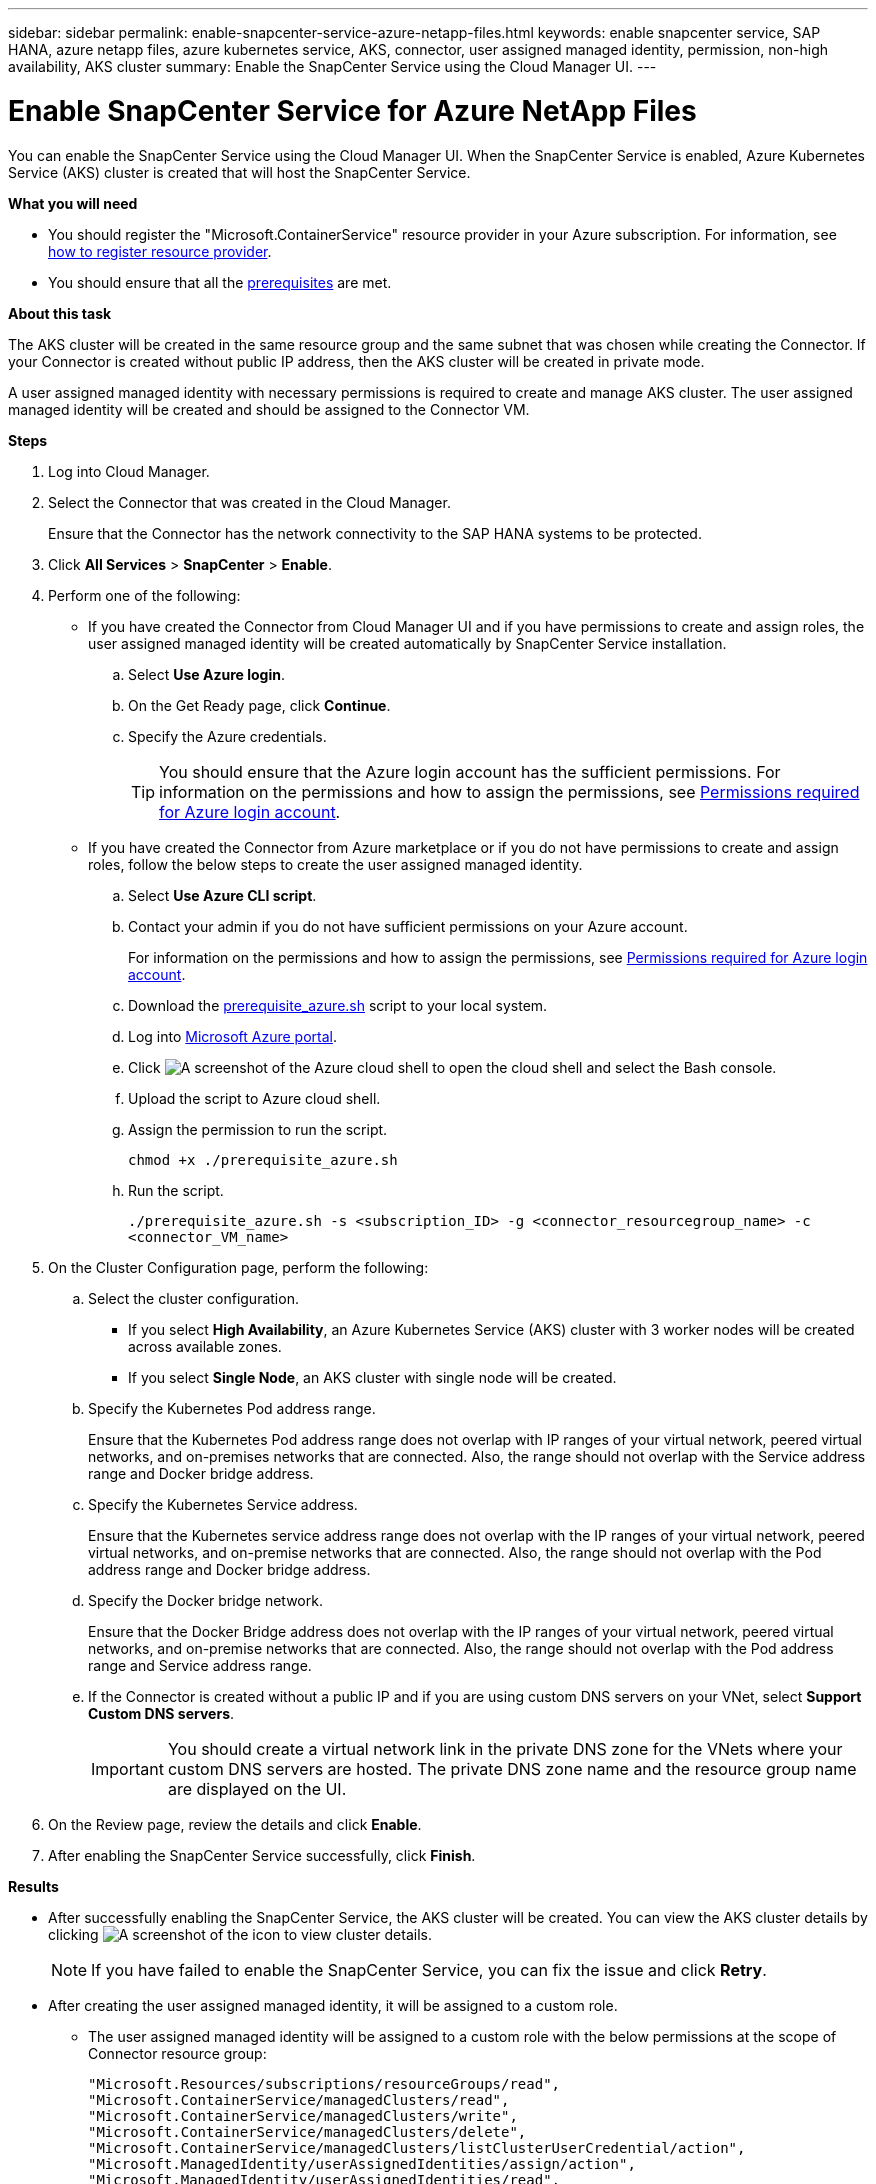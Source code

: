 ---
sidebar: sidebar
permalink: enable-snapcenter-service-azure-netapp-files.html
keywords: enable snapcenter service, SAP HANA, azure netapp files, azure kubernetes service, AKS, connector, user assigned managed identity, permission, non-high availability, AKS cluster
summary: Enable the SnapCenter Service using the Cloud Manager UI.
---

= Enable SnapCenter Service for Azure NetApp Files
:hardbreaks:
:nofooter:
:icons: font
:linkattrs:
:imagesdir: ./media/

[.lead]

You can enable the SnapCenter Service using the Cloud Manager UI. When the SnapCenter Service is enabled, Azure Kubernetes Service (AKS) cluster is created that will host the SnapCenter Service.

*What you will need*

* You should register the "Microsoft.ContainerService" resource provider in your Azure subscription. For information, see https://docs.microsoft.com/en-us/azure/azure-resource-manager/management/resource-providers-and-types#register-resource-provider[how to register resource provider^].
* You should ensure that all the link:prerequisites-azure-connector-snapcenter-service.html[prerequisites] are met.

*About this task*

The AKS cluster will be created in the same resource group and the same subnet that was chosen while creating the Connector. If your Connector is created without public IP address, then the AKS cluster will be created in private mode.

A user assigned managed identity with necessary permissions is required to create and manage AKS cluster. The user assigned managed identity will be created and should be assigned to the Connector VM.

*Steps*

. Log into Cloud Manager.
. Select the Connector that was created in the Cloud Manager.
+
Ensure that the Connector has the network connectivity to the SAP HANA systems to be protected.
. Click *All Services* > *SnapCenter* > *Enable*.
. Perform one of the following:
* If you have created the Connector from Cloud Manager UI and if you have permissions to create and assign roles, the user assigned managed identity will be created automatically by SnapCenter Service installation.
.. Select *Use Azure login*.
.. On the Get Ready page, click *Continue*.
.. Specify the Azure credentials.
+
TIP: You should ensure that the Azure login account has the sufficient permissions. For information on the permissions and how to assign the permissions, see <<Permissions required for Azure login account>>.

* If you have created the Connector from Azure marketplace or if you do not have permissions to create and assign roles, follow the below steps to create the user assigned managed identity.
.. Select *Use Azure CLI script*.
.. Contact your admin if you do not have sufficient permissions on your Azure account.
+
For information on the permissions and how to assign the permissions, see <<Permissions required for Azure login account>>.
.. Download the link:media/prerequisite_azure.sh[prerequisite_azure.sh] script to your local system.
.. Log into https://azure.microsoft.com/en-in/features/azure-portal/[Microsoft Azure portal^].
.. Click image:screenshot-azure-cloud-shell.png[A screenshot of the Azure cloud shell] to open the cloud shell and select the Bash console.
.. Upload the script to Azure cloud shell.
.. Assign the permission to run the script.
+
`chmod +x ./prerequisite_azure.sh`
.. Run the script.
+
`./prerequisite_azure.sh -s <subscription_ID> -g <connector_resourcegroup_name> -c <connector_VM_name>`
. On the Cluster Configuration page, perform the following:
.. Select the cluster configuration.
* If you select *High Availability*, an Azure Kubernetes Service (AKS) cluster with 3 worker nodes will be created across available zones.
* If you select *Single Node*, an AKS cluster with single node will be created.
.. Specify the Kubernetes Pod address range.
+
Ensure that the Kubernetes Pod address range does not overlap with IP ranges of your virtual network, peered virtual networks, and on-premises networks that are connected. Also, the range should not overlap with the Service address range and Docker bridge address.
.. Specify the Kubernetes Service address.
+
Ensure that the Kubernetes service address range does not overlap with the IP ranges of your virtual network, peered virtual networks, and on-premise networks that are connected. Also, the range should not overlap with the Pod address range and Docker bridge address.
.. Specify the Docker bridge network.
+
Ensure that the Docker Bridge address does not overlap with the IP ranges of your virtual network, peered virtual networks, and on-premise networks that are connected. Also, the range should not overlap with the Pod address range and Service address range.
.. If the Connector is created without a public IP and if you are using custom DNS servers on your VNet, select *Support Custom DNS servers*.
+
IMPORTANT: You should create a virtual network link in the private DNS zone for the VNets where your custom DNS servers are hosted. The private DNS zone name and the resource group name are displayed on the UI.

. On the Review page, review the details and click *Enable*.
. After enabling the SnapCenter Service successfully, click *Finish*.

*Results*

* After successfully enabling the SnapCenter Service, the AKS cluster will be created. You can view the AKS cluster details by clicking image:screenshot-cluster-details.png[A screenshot of the icon to view cluster details].
+
NOTE: If you have failed to enable the SnapCenter Service, you can fix the issue and click *Retry*.

* After creating the user assigned managed identity, it will be assigned to a custom role.
** The user assigned managed identity will be assigned to a custom role with the below permissions at the scope of Connector resource group:
+
[source,json]
"Microsoft.Resources/subscriptions/resourceGroups/read",
"Microsoft.ContainerService/managedClusters/read",
"Microsoft.ContainerService/managedClusters/write",
"Microsoft.ContainerService/managedClusters/delete",
"Microsoft.ContainerService/managedClusters/listClusterUserCredential/action",
"Microsoft.ManagedIdentity/userAssignedIdentities/assign/action",
"Microsoft.ManagedIdentity/userAssignedIdentities/read",
"Microsoft.Compute/virtualMachines/read",
"Microsoft.Network/networkInterfaces/read"

** The user assigned managed identity will be assigned to a custom role with the below permissions at the scope of Connector’s VNet:
+
[source,json]
"Microsoft.Authorization/roleAssignments/read",
"Microsoft.Network/virtualNetworks/subnets/join/action",
"Microsoft.Network/virtualNetworks/subnets/read",
"Microsoft.Network/virtualNetworks/read",
"Microsoft.Network/virtualNetworks/join/action"

** If route table is configured on the subnet for routing to firewall, then the user assigned managed identity will be assigned to a custom role with the below permissions at the scope of the route table.
+
[source,json]
"Microsoft.Network/routeTables/*",
"Microsoft.Network/networkInterfaces/effectiveRouteTable/action",
"Microsoft.Network/networkWatchers/nextHop/action"

** If the Connector is installed without public IP, then the user assigned managed identity will be assigned to a custom role with the below permission at the scope of private DNS zone.
+
[source,json]
"Microsoft.Network/privateDnsZones/*"

== Permissions required for Azure login account
Azure login account is used to create the user assigned managed identity, required roles, and assigning the identity to the Connector VM.

IMPORTANT: The credentials of the login account is not stored anywhere in the SnapCenter Service and are not used to call APIs. The credentials are used only in the UI.

*Steps*

. Create a custom role using the link:media/SnapCenter_Deployment_Role1.json[SnapCenter_Deployment_Role1.json] file.
+
You should replace the <Subscription_ID> in the SnapCenter_Deployment_Role1.json file with your Azure subscription ID.
. Assign the role to the login account at the scope of Connector’s resource group.
. Create a custom role using the link:media/SnapCenter_Deployment_Role2.json[SnapCenter_Deployment_Role2.json] file.
+
You should replace the <Subscription_ID> in the SnapCenter_Deployment_Role2.json file with your Azure subscription ID.
. Assign the role to the login account at the scope of Connector's VNet or higher.
. If you have link:prerequisites-azure-connector-snapcenter-service.html#firewall-configuration[configured firewall], create a custom role using the link:media/SnapCenter-Deployment-Role3.json[SnapCenter-Deployment-Role3.json] file.
+
You should replace the <Subscription_ID> in the SnapCenter_Deployment_Role3.json file with your Azure subscription ID.
. Assign the role to the login account at the scope of route table which is attached to the SnapCenter subnet.
